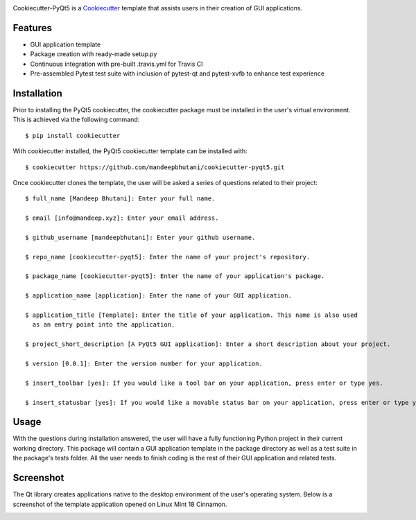 .. image:: images/header.png

.. image:: https://travis-ci.org/mandeepbhutani/cookiecutter-pyqt5.svg?branch=master
    :target: https://travis-ci.org/mandeepbhutani/cookiecutter-pyqt5

Cookiecutter-PyQt5 is a Cookiecutter_ template that assists users in their creation of GUI applications.

.. _Cookiecutter: https://github.com/audreyr/cookiecutter

Features
--------

* GUI application template
* Package creation with ready-made setup.py
* Continuous integration with pre-built .travis.yml for Travis CI
* Pre-assembled Pytest test suite with inclusion of pytest-qt and pytest-xvfb to enhance test experience

Installation
------------

Prior to installing the PyQt5 cookiecutter, the cookiecutter package must be installed in the user's virtual environment. This is achieved via the following command::

    $ pip install cookiecutter

With cookiecutter installed, the PyQt5 cookiecutter template can be installed with::

    $ cookiecutter https://github.com/mandeepbhutani/cookiecutter-pyqt5.git

Once cookiecutter clones the template, the user will be asked a series of questions related to their
project::

    $ full_name [Mandeep Bhutani]: Enter your full name.

    $ email [info@mandeep.xyz]: Enter your email address.

    $ github_username [mandeepbhutani]: Enter your github username.

    $ repo_name [cookiecutter-pyqt5]: Enter the name of your project's repository.

    $ package_name [cookiecutter-pyqt5]: Enter the name of your application's package.

    $ application_name [application]: Enter the name of your GUI application.

    $ application_title [Template]: Enter the title of your application. This name is also used
      as an entry point into the application.

    $ project_short_description [A PyQt5 GUI application]: Enter a short description about your project.

    $ version [0.0.1]: Enter the version number for your application.

    $ insert_toolbar [yes]: If you would like a tool bar on your application, press enter or type yes.

    $ insert_statusbar [yes]: If you would like a movable status bar on your application, press enter or type yes.



Usage
-------

With the questions during installation answered, the user will have a fully functioning Python project
in their current working directory. This package will contain a GUI application template in the package
directory as well as a test suite in the package's tests folder. All the user needs to finish coding is the rest of their GUI application and related tests.


Screenshot
-----------

The Qt library creates applications native to the desktop environment of the user's operating system. Below is a screenshot of the template application opened on Linux Mint 18 Cinnamon.

.. image:: images/screen.png